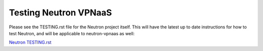 Testing Neutron VPNaaS
======================

Please see the TESTING.rst file for the Neutron project itself. This will have
the latest up to date instructions for how to test Neutron, and will
be applicable to neutron-vpnaas as well:

`Neutron TESTING.rst <https://opendev.org/openstack/neutron/src/branch/master/TESTING.rst>`_
